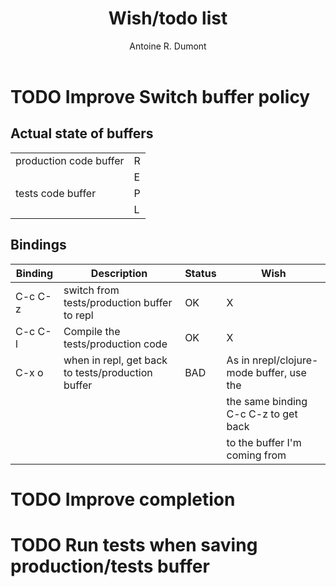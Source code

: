 #+title: Wish/todo list
#+author: Antoine R. Dumont

* TODO Improve Switch buffer policy

** Actual state of buffers

|------------------------+---|
| production code buffer | R |
|                        | E |
|------------------------|   |
| tests code buffer      | P |
|                        | L |
|------------------------+---|

** Bindings

|---------+---------------------------------------------------+--------+------------------------------------------|
| Binding | Description                                       | Status | Wish                                     |
|---------+---------------------------------------------------+--------+------------------------------------------|
| C-c C-z | switch from tests/production buffer to repl       | OK     | X                                        |
| C-c C-l | Compile the tests/production code                 | OK     | X                                        |
| C-x o   | when in repl, get back to tests/production buffer | BAD    | As in nrepl/clojure-mode buffer, use the |
|         |                                                   |        | the same binding C-c C-z to get back     |
|         |                                                   |        | to the buffer I'm coming from            |
|---------+---------------------------------------------------+--------+------------------------------------------|

* TODO Improve completion
* TODO Run tests when saving production/tests buffer
